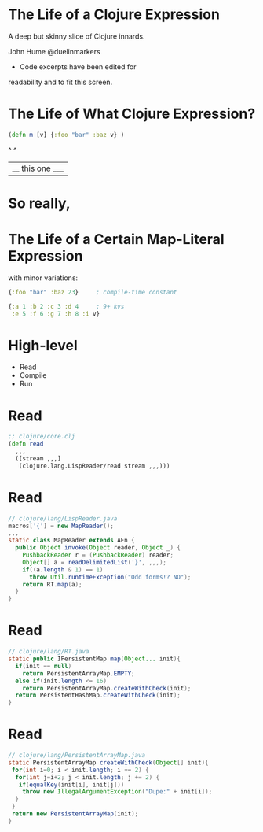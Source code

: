 * The Life of a Clojure Expression

  A deep but skinny slice of Clojure innards.

  John Hume
  @duelinmarkers

  * Code excerpts have been edited for
  readability and to fit this screen.


* The Life of What Clojure Expression?

#+begin_src clojure
  (defn m [v] {:foo "bar" :baz v} )
#+end_src
              ^                 ^
              |____ this one ___|

* So really,
* The Life of a Certain Map-Literal Expression

  with minor variations:
#+begin_src clojure
  {:foo "bar" :baz 23}     ; compile-time constant

  {:a 1 :b 2 :c 3 :d 4     ; 9+ kvs
   :e 5 :f 6 :g 7 :h 8 :i v}
#+end_src

* High-level

  - Read
  - Compile
  - Run

* Read
#+begin_src clojure
  ;; clojure/core.clj
  (defn read
    ,,,
    ([stream ,,,]
     (clojure.lang.LispReader/read stream ,,,)))
#+end_src

* Read
#+begin_src java
  // clojure/lang/LispReader.java
  macros['{'] = new MapReader();
  ,,,
  static class MapReader extends AFn {
    public Object invoke(Object reader, Object _) {
      PushbackReader r = (PushbackReader) reader;
      Object[] a = readDelimitedList('}', ,,,);
      if((a.length & 1) == 1)
        throw Util.runtimeException("Odd forms!? NO");
      return RT.map(a);
    }
  }
#+end_src

* Read
#+begin_src java
  // clojure/lang/RT.java
  static public IPersistentMap map(Object... init){
    if(init == null)
      return PersistentArrayMap.EMPTY;
    else if(init.length <= 16)
      return PersistentArrayMap.createWithCheck(init);
    return PersistentHashMap.createWithCheck(init);
  }
#+end_src

* Read
#+begin_src java
  // clojure/lang/PersistentArrayMap.java
  static PersistentArrayMap createWithCheck(Object[] init){
   for(int i=0; i < init.length; i += 2) {
    for(int j=i+2; j < init.length; j += 2) {
     if(equalKey(init[i], init[j]))
      throw new IllegalArgumentException("Dupe:" + init[i]);
    }
   }
   return new PersistentArrayMap(init);
  }
#+end_src
